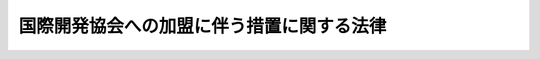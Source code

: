 .. _S35HO153:

==========================================
国際開発協会への加盟に伴う措置に関する法律
==========================================

.. raw:: html
    
    
    <b>国際開発協会への加盟に伴う措置に関する法律<br>
    （昭和三十五年十二月二十二日法律第百五十三号）</b><br><br><div align="right">最終改正：平成二三年三月三一日法律第一〇号</div><br><p>
    </p><div class="arttitle"><a name="1000000000000000000000000000000000000000000000000100000000000000000000000000000">（目的）</a>
    </div><div class="item"><b>第一条</b>
    <a name="1000000000000000000000000000000000000000000000000100000000001000000000000000000"></a>
    　この法律は、国際開発協会（以下「協会」という。）へ加盟するために必要な措置を講じ、及び国際開発協会協定（以下「協定」という。）の円滑な履行を確保することを目的とする。
    </div>
    
    <p>
    </p><div class="arttitle"><a name="1000000000000000000000000000000000000000000000000200000000000000000000000000000">（出資額）</a>
    </div><div class="item"><b>第二条</b>
    <a name="1000000000000000000000000000000000000000000000000200000000001000000000000000000"></a>
    　政府は、協会に対し、この法律の施行の日における基準外国為替相場（<a href="/cgi-bin/idxrefer.cgi?H_FILE=%8f%ba%93%f1%8e%6c%96%40%93%f1%93%f1%94%aa&amp;REF_NAME=%8a%4f%8d%91%88%d7%91%d6%8b%79%82%d1%8a%4f%8d%91%96%66%88%d5%96%40&amp;ANCHOR_F=&amp;ANCHOR_T=" target="inyo">外国為替及び外国貿易法</a>
    （昭和二十四年法律第二百二十八号）<a href="/cgi-bin/idxrefer.cgi?H_FILE=%8f%ba%93%f1%8e%6c%96%40%93%f1%93%f1%94%aa&amp;REF_NAME=%91%e6%8e%b5%8f%f0%91%e6%88%ea%8d%80&amp;ANCHOR_F=1000000000000000000000000000000000000000000000000700000000001000000000000000000&amp;ANCHOR_T=1000000000000000000000000000000000000000000000000700000000001000000000000000000#1000000000000000000000000000000000000000000000000700000000001000000000000000000" target="inyo">第七条第一項</a>
    （外国為替相場）の基準外国為替相場をいう。以下同じ。）で換算した本邦通貨の金額が百二十億九千二百四十万円に相当する協定第二条第二項(b)に規定する合衆国ドルの金額の範囲内において出資することができる。
    </div>
    <div class="item"><b><a name="1000000000000000000000000000000000000000000000000200000000002000000000000000000">２</a>
    </b>
    　前項の規定により出資することができる金額のほか、政府は、協会に対し、国際開発協会への加盟に伴う措置に関する法律の一部を改正する法律（昭和三十九年法律第九十七号）の施行の日における基準外国為替相場で換算した本邦通貨の金額が百四十八億五千万円に相当する同項の合衆国ドルの金額の範囲内において出資することができる。
    </div>
    <div class="item"><b><a name="1000000000000000000000000000000000000000000000000200000000003000000000000000000">３</a>
    </b>
    　前二項の規定により出資することができる金額のほか、政府は、協会に対し、国際開発協会への加盟に伴う措置に関する法律の一部を改正する法律（昭和四十四年法律第十八号）の施行の日における基準外国為替相場で換算した本邦通貨の金額が二百三十九億三千二百八十万円に相当する第一項の合衆国ドルの金額の範囲内において出資することができる。
    </div>
    <div class="item"><b><a name="10000000000%E4%BC%B4%E3%81%86%E6%8E%AA%E7%BD%AE%E3%81%AB%E9%96%A2%E3%81%99%E3%82%8B%E6%B3%95%E5%BE%8B%E3%81%AE%E4%B8%80%E9%83%A8%E3%82%92%E6%94%B9%E6%AD%A3%E3%81%99%E3%82%8B%E6%B3%95%E5%BE%8B%EF%BC%88%E6%98%AD%E5%92%8C%E5%9B%9B%E5%8D%81%E5%85%AD%E5%B9%B4%E6%B3%95%E5%BE%8B%E7%AC%AC%E5%9B%9B%E5%8D%81%E4%B8%89%E5%8F%B7%EF%BC%89%E3%81%AE%E6%96%BD%E8%A1%8C%E3%81%AE%E6%97%A5%E3%81%AB%E3%81%8A%E3%81%91%E3%82%8B%E5%9F%BA%E6%BA%96%E5%A4%96%E5%9B%BD%E7%82%BA%E6%9B%BF%E7%9B%B8%E5%A0%B4%E3%81%A7%E6%8F%9B%E7%AE%97%E3%81%97%E3%81%9F%E6%9C%AC%E9%82%A6%E9%80%9A%E8%B2%A8%E3%81%AE%E9%87%91%E9%A1%8D%E3%81%8C%E4%BA%94%E7%99%BE%E5%8D%81%E5%85%AB%E5%84%84%E5%9B%9B%E5%8D%83%E4%B8%87%E5%86%86%E3%81%AB%E7%9B%B8%E5%BD%93%E3%81%99%E3%82%8B%E7%AC%AC%E4%B8%80%E9%A0%85%E3%81%AE%E5%90%88%E8%A1%86%E5%9B%BD%E3%83%89%E3%83%AB%E3%81%AE%E9%87%91%E9%A1%8D%E3%81%AE%E7%AF%84%E5%9B%B2%E5%86%85%E3%81%AB%E3%81%8A%E3%81%84%E3%81%A6%E5%87%BA%E8%B3%87%E3%81%99%E3%82%8B%E3%81%93%E3%81%A8%E3%81%8C%E3%81%A7%E3%81%8D%E3%82%8B%E3%80%82%0A&lt;/DIV&gt;%0A&lt;DIV%20class=" item><b><a name="1000000000000000000000000000000000000000000000000200000000005000000000000000000">５</a>
    </b>
    　前各項の規定により出資することができる金額のほか、政府は、協会に対し、千三百十四億七千二百万円の範囲内において出資することができる。
    </a></b></div>
    <div class="item"><b><a name="1000000000000000000000000000000000000000000000000200000000006000000000000000000">６</a>
    </b>
    　前各項の規定により出資することができる金額のほか、政府は、協会に対し、二千二百三十四億六千二百八十万円の範囲内において出資することができる。
    </div>
    <div class="item"><b><a name="1000000000000000000000000000000000000000000000000200000000007000000000000000000">７</a>
    </b>
    　前各項の規定により出資することができる金額のほか、政府は、協会に対し、三千九百四十二億千六百二十二万円の範囲内において出資することができる。
    </div>
    <div class="item"><b><a name="1000000000000000000000000000000000000000000000000200000000008000000000000000000">８</a>
    </b>
    　前各項の規定により出資することができる金額のほか、政府は、協会に対し、五千三百三十五億九千八百五十七万円の範囲内において、出資することができる。
    </div>
    <div class="item"><b><a name="1000000000000000000000000000000000000000000000000200000000009000000000000000000">９</a>
    </b>
    　前各項の規定により出資することができる金額のほか、政府は、協会に対し、四千三百四十二億二千四百二十六万円の範囲内において、出資することができる。ただし、この項の規定により出資することができる金額のうち千四百四十七億四千百四十二万円は、政府が応募した国際復興開発銀行（以下この項において「銀行」という。）の資本の株式数と国際復興開発銀行協定第二条第三項の規定により政府が応募することができると定められた銀行の資本の株式数との合計が銀行の加盟国が応募した銀行の資本の株式数と同項の規定により銀行の加盟国が応募することができると定められた銀行の資本の株式数との合計のうちに占める割合が一万分の六百六十九以上となることが確実であると認められない限り、出資することができない。
    </div>
    <div class="item"><b><a name="1000000000000000000000000000000000000000000000000200000000010000000000000000000">１０</a>
    </b>
    　前各項の規定により出資することができる金額のほか、政府は、協会に対し、四千三百三十一億二千八百四十八万円の範囲内において、出資することができる。
    </div>
    <div class="item"><b><a name="1000000000000000000000000000000000000000000000000200000000011000000000000000000">１１</a>
    </b>
    　前各項の規定により出資することができる金額のほか、政府は、協会に対し、四千七百十五億九百七十四万円の範囲内において、出資することができる。
    </div>
    <div class="item"><b><a name="1000000000000000000000000000000000000000000000000200000000012000000000000000000">１２</a>
    </b>
    　前各項の規定により出資することができる金額のほか、政府は、協会に対し、二千三百四億五百二十八万円の範囲内において、出資することができる。
    </div>
    <div class="item"><b><a name="10000000000000000000000000000%E3%81%8A%E3%81%84%E3%81%A6%E3%80%81%E5%87%BA%E8%B3%87%E3%81%99%E3%82%8B%E3%81%93%E3%81%A8%E3%81%8C%E3%81%A7%E3%81%8D%E3%82%8B%E3%80%82%0A&lt;/DIV&gt;%0A&lt;DIV%20class=" item><b><a name="1000000000000000000000000000000000000000000000000200000000017000000000000000000">１７</a>
    </b>
    　前各項の規定により出資することができる金額のほか、政府は、協会に対し、三千三百四十五億八千四百二十二万円の範囲内において、出資することができる。
    </a></b></div>
    
    <p>
    </p><div class="arttitle"><a name="1000000000000000000000000000000000000000000000000300000000000000000000000000000">（出資の方法）</a>
    </div><div class="item"><b>第三条</b>
    <a name="1000000000000000000000000000000000000000000000000300000000001000000000000000000"></a>
    　政府は、協会に対し、金又は自由交換可能通貨（協定第二条第二項(f)に規定する自由交換可能通貨をいう。以下同じ。）で、前条の規定による出資をすることができる。
    </div>
    
    <p>
    </p><div class="arttitle"><a name="1000000000000000000000000000000000000000000000000400000000000000000000000000000">（国債による出資）</a>
    </div><div class="item"><b>第四条</b>
    <a name="1000000000000000000000000000000000000000000000000400000000001000000000000000000"></a>
    　政府は、前条の規定により協会に出資する自由交換可能通貨が本邦通貨である場合には、当該本邦通貨に代えて、その全部又は一部を国債で出資することができる。
    </div>
    <div class="item"><b><a name="1000000000000000000000000000000000000000000000000400000000002000000000000000000">２</a>
    </b>
    　前項の規定により出資するため、政府は、必要な額を限度として国債を発行することができる。
    </div>
    <div class="item"><b><a name="1000000000000000000000000000000000000000000000000400000000003000000000000000000">３</a>
    </b>
    　<a href="/cgi-bin/idxrefer.cgi?H_FILE=%8f%ba%93%f1%8e%b5%96%40%88%ea%8b%e3%88%ea&amp;REF_NAME=%8d%91%8d%db%92%ca%89%dd%8a%ee%8b%e0%8b%79%82%d1%8d%91%8d%db%95%9c%8b%bb%8a%4a%94%ad%8b%e2%8d%73%82%d6%82%cc%89%c1%96%bf%82%c9%94%ba%82%a4%91%5b%92%75%82%c9%8a%d6%82%b7%82%e9%96%40%97%a5&amp;ANCHOR_F=&amp;ANCHOR_T=" target="inyo">国際通貨基金及び国際復興開発銀行への加盟に伴う措置に関する法律</a>
    （昭和二十七年法律第百九十一号）<a href="/cgi-bin/idxrefer.cgi?H_FILE=%8f%ba%93%f1%8e%b5%96%40%88%ea%8b%e3%88%ea&amp;REF_NAME=%91%e6%8f%5c%8f%f0%91%e6%8e%4f%8d%80&amp;ANCHOR_F=1000000000000000000000000000000000000000000000001000000000003000000000000000000&amp;ANCHOR_T=1000000000000000000000000000000000000000000000001000000000003000000000000000000#1000000000000000000000000000000000000000000000001000000000003000000000000000000" target="inyo">第十条第三項</a>
    から<a href="/cgi-bin/idxrefer.cgi?H_FILE=%8f%ba%93%f1%8e%b5%96%40%88%ea%8b%e3%88%ea&amp;REF_NAME=%91%e6%8e%b5%8d%80&amp;ANCHOR_F=1000000000000000000000000000000000000000000000001000000000007000000000000000000&amp;ANCHOR_T=1000000000000000000000000000000000000000000000001000000000007000000000000000000#1000000000000000000000000000000000000000000000001000000000007000000000000000000" target="inyo">第七項</a>
    まで（国債の発行条件、償還等）の規定は、前項の規定により発行する国債について準用する。この場合において、<a href="/cgi-bin/idxrefer.cgi?H_FILE=%8f%ba%93%f1%8e%b5%96%40%88%ea%8b%e3%88%ea&amp;REF_NAME=%93%af%8f%f0%91%e6%8e%4f%8d%80&amp;ANCHOR_F=1000000000000000000000000000000000000000000000001000000000003000000000000000000&amp;ANCHOR_T=1000000000000000000000000000000000000000000000001000000000003000000000000000000#1000000000000000000000000000000000000000000000001000000000003000000000000000000" target="inyo">同条第三項</a>
    及び<a href="/cgi-bin/idxrefer.cgi?H_FILE=%8f%ba%93%f1%8e%b5%96%40%88%ea%8b%e3%88%ea&amp;REF_NAME=%91%e6%8e%6c%8d%80&amp;ANCHOR_F=1000000000000000000000000000000000000000000000001000000000004000000000000000000&amp;ANCHOR_T=10000000000000000000000000%E3%80%80%E6%97%A5%E6%9C%AC%E9%8A%80%E8%A1%8C%E3%81%AF%E3%80%81&lt;A%20HREF=" target="inyo">日本銀行法</a>
    （平成九年法律第八十九号）<a href="/cgi-bin/idxrefer.cgi?H_FILE=%95%bd%8b%e3%96%40%94%aa%8b%e3&amp;REF_NAME=%91%e6%8e%6c%8f%5c%8e%4f%8f%f0%91%e6%88%ea%8d%80&amp;ANCHOR_F=1000000000000000000000000000000000000000000000004300000000001000000000000000000&amp;ANCHOR_T=1000000000000000000000000000000000000000000000004300000000001000000000000000000#1000000000000000000000000000000000000000000000004300000000001000000000000000000" target="inyo">第四十三条第一項</a>
    （他業の禁止）の規定にかかわらず、協定第六条第九項の規定による協会の保有する本邦通貨その他の資産の寄託所としての業務を行なうものとする。
    </div>
    
    
    <br><a name="5000000000000000000000000000000000000000000000000000000000000000000000000000000"></a>
    　　　<a name="5000000001000000000000000000000000000000000000000000000000000000000000000000000"><b>附　則　抄</b></a>
    <br><p></p><div class="item"><b>１</b>
    　この法律は、公布の日から施行する。
    </div>
    
    <br>　　　<a name="5000000002000000000000000000000000000000000000000000000000000000000000000000000"><b>附　則　（昭和三九年六月五日法律第九七号）</b></a>
    <br><p>
    　この法律は、公布の日から施行する。
    
    
    <br>　　　<a name="5000000003000000000000000000000000000000000000000000000000000000000000000000000"><b>附　則　（昭和四四年四月二八日法律第一八号）</b></a>
    <br></p><p>
    　この法律は、公布の日から施行する。
    
    
    <br>　　　<a name="5000000004000000000000000000000000000000000000000000000000000000000000000000000"><b>附　則　（昭和四五年四月一七日法律第二二号）　抄</b></a>
    <br></p><p></p><div class="item"><b>１</b>
    　この法律は、公布の日から施行する。
    </div>
    
    <br>　　　<a name="5000000005000000000000000000000000000000000000000000000000000000000000000000000"><b>附　則　（昭和四六年四月一〇日法律第四三号）</b></a>
    <br><p>
    　この法律は、公布の日から施行する。
    
    
    <br>　　　<a name="5000000006000000000000000000000000000000000000000000000000000000000000000000000"><b>附　則　（昭和四九年五月一〇日法律第四四号）</b></a>
    <br></p><p>
    　この法律は、公布の日から施行する。
    
    
    <br>　　　<a name="5000000007000000000000000000000000000000000000000000000000000000000000000000000"><b>附　則　（昭和五二年五月三一日法律第五五号）</b></a>
    <br></p><p>
    　この法律は、公布の日から施行する。
    
    
    <br>　　　<a name="5000000008000000000000000000000000000000000000000000000000000000000000000000000"><b>附　則　（昭和五五年五月二日法律第三八号）　抄</b></a>
    <br></p><p></p><div class="item"><b>１</b>
    　この法律は、公布の日から施行する。
    </div>
    
    <br>　　　<a name="5000000009000000000000000000000000000000000000000000000000000000000000000000000"><b>附　則　（昭和五九年五月二五日法律第四四号）　抄</b></a>
    <br><p>
    </p><div class="arttitle">（施行期日）</div>
    <div class="item"><b>第一条</b>
    　この法律は公布の日から施行する。
    </div>
    
    <br>　　　<a name="5000000010000000000000000000000000000000000000000000000000000000000000000000000"><b>附　則　（昭和六二年五月二九日法律第三五号）</b></a>
    <br><p>
    　この法律は、公布の日から施行する。
    
    
    <br>　　　<a name="5000000011000000000000000000000000000000000000000000000000000000000000000000000"><b>附　則　（平成二年六月一三日法律第二八号）</b></a>
    <br></p><p>
    　この法律は、公布の日から施行する。
    
    
    <br>　　　<a name="5000000012000000000000000000000000000000000000000000000000000000000000000000000"><b>附　則　（平成五年三月三一日法律第一二号）</b></a>
    <br></p><p>
    　この法律は、公布の日から施行する。
    
    
    <br>　　　<a name="5000000013000000000000000000000000000000000000000000000000000000000000000000000"><b>附　則　（平成九年三月三一日法律第二四号）</b></a>
    <br></p><p>
    　この法律は、公布の日から施行する。
    
    
    <br>　　　<a name="5000000014000000000000000000000000000000000000000000000000000000000000000000000"><b>附　則　（平成九年五月二三日法律第五九号）　抄</b></a>
    <br></p><p>
    </p><div class="arttitle">（施行期日）</div>
    <div class="item"><b>第一条</b>
    　この法律は、平成十年四月一日から施行する。
    </div>
    
    <br>　　　<a name="5000000015000000000000000000000000000000000000000000000000000000000000000000000"><b>附　則　（平成九年六月一八日法律第八九号）　抄</b></a>
    <br><p>
    </p><div class="arttitle">（施行期日）</div>
    <div class="item"><b>第一条</b>
    　この法律は、平成十年四月一日から施行する。
    </div>
    
    <br>　　　<a name="5000000016000000000000000000000000000000000000000000000000000000000000000000000"><b>附　則　（平成一一年三月三一日法律第一二号）</b></a>
    <br><p>
    　この法律は、公布の日から施行する。
    
    
    <br>　　　<a name="5000000017000000000000000000000000000000000000000000000000000000000000000000000"><b>附　則　（平成一五年三月三一日法律第一六号）</b></a>
    <br></p><p>
    　この法律は、公布の日から施行する。
    
    
    <br>　　　<a name="5000000018000000000000000000000000000000000000000000000000000000000000000000000"><b>附　則　（平成一七年三月三一日法律第一七号）</b></a>
    <br></p><p>
    　この法律は、公布の日から施行する。
    
    
    <br>　　　<a name="5000000019000000000000000000000000000000000000000000000000000000000000000000000"><b>附　則　（平成二〇年四月一六日法律第一四号）</b></a>
    <br></p><p>
    　この法律は、公布の日から施行する。
    
    
    <br>　　　<a name="5000000020000000000000000000000000000000000000000000000000000000000000000000000"><b>附　則　（平成二三年三月三一日法律第一〇号）　抄</b></a>
    <br></p><p></p><div class="item"><b>１</b>
    　この法律は、公布の日から施行する。
    </div>
    
    <br><br>